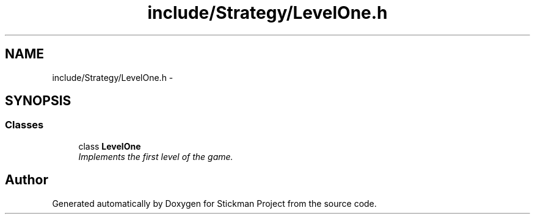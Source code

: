 .TH "include/Strategy/LevelOne.h" 3 "Wed Nov 27 2013" "Version 1.0" "Stickman Project" \" -*- nroff -*-
.ad l
.nh
.SH NAME
include/Strategy/LevelOne.h \- 
.SH SYNOPSIS
.br
.PP
.SS "Classes"

.in +1c
.ti -1c
.RI "class \fBLevelOne\fP"
.br
.RI "\fIImplements the first level of the game\&. \fP"
.in -1c
.SH "Author"
.PP 
Generated automatically by Doxygen for Stickman Project from the source code\&.
